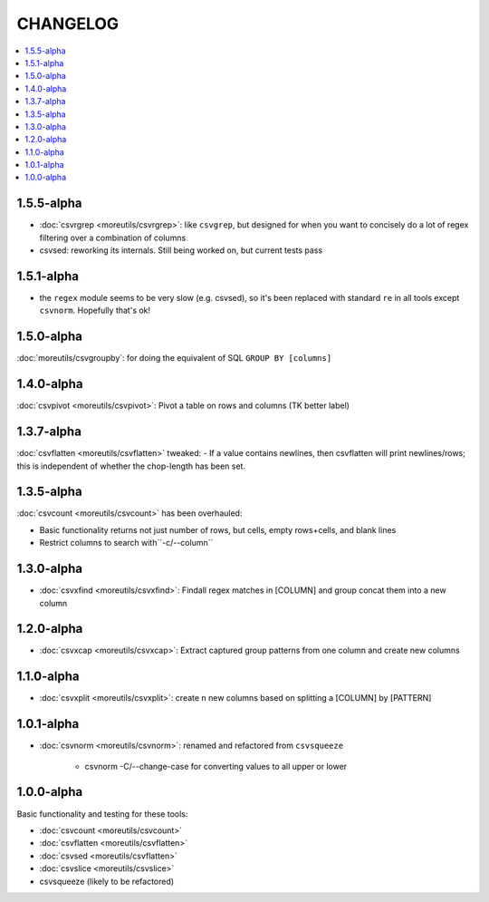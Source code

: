 *********
CHANGELOG
*********

.. contents:: :local:

1.5.5-alpha
===========

- :doc:`csvrgrep <moreutils/csvrgrep>`: like ``csvgrep``, but designed for when you want to concisely do a lot of regex filtering over a combination of columns

- csvsed: reworking its internals. Still being worked on, but current tests pass

1.5.1-alpha
===========

- the ``regex`` module seems to be very slow (e.g. csvsed), so it's been replaced with standard ``re`` in all tools except ``csvnorm``. Hopefully that's ok!


1.5.0-alpha
===========

:doc:`moreutils/csvgroupby`: for doing the equivalent of SQL ``GROUP BY [columns]``

1.4.0-alpha
===========

:doc:`csvpivot <moreutils/csvpivot>`: Pivot a table on rows and columns (TK better label)


1.3.7-alpha
===========

:doc:`csvflatten <moreutils/csvflatten>` tweaked:
- If a value contains newlines, then csvflatten will print newlines/rows; this is independent of whether the chop-length has been set.


1.3.5-alpha
===========

:doc:`csvcount <moreutils/csvcount>` has been overhauled:

- Basic functionality returns not just number of rows, but cells, empty rows+cells, and blank lines
- Restrict columns to search with``-c/--column``


1.3.0-alpha
============

* :doc:`csvxfind <moreutils/csvxfind>`: Findall regex matches in [COLUMN] and group concat them into a new column



1.2.0-alpha
===========

* :doc:`csvxcap <moreutils/csvxcap>`: Extract captured group patterns from one column and create new columns


1.1.0-alpha
===========

* :doc:`csvxplit <moreutils/csvxplit>`: create ``n`` new columns based on splitting a [COLUMN] by [PATTERN]

1.0.1-alpha
===========

* :doc:`csvnorm <moreutils/csvnorm>`: renamed and refactored from ``csvsqueeze``

    - csvnorm -C/--change-case for converting values to all upper or lower


1.0.0-alpha
===========

Basic functionality and testing for these tools:

* :doc:`csvcount <moreutils/csvcount>`
* :doc:`csvflatten <moreutils/csvflatten>`
* :doc:`csvsed <moreutils/csvflatten>`
* :doc:`csvslice <moreutils/csvslice>`
* csvsqueeze (likely to be refactored)


